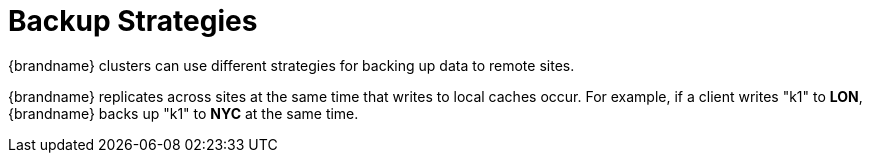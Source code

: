 [id='xsite_backup_strategies-{context}']
= Backup Strategies
{brandname} clusters can use different strategies for backing up data to remote sites.

{brandname} replicates across sites at the same time that writes to local caches occur. For example, if a client writes "k1" to **LON**, {brandname} backs up "k1" to **NYC** at the same time.
